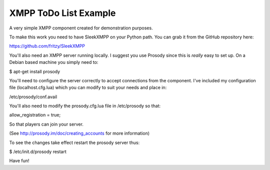 XMPP ToDo List Example
======================

A very simple XMPP component created for demonstration purposes.

To make this work you need to have SleekXMPP on your Python path. You can grab it from the GitHub repository here:

https://github.com/fritzy/SleekXMPP

You'll also need an XMPP server running locally. I suggest you use Prosody since this is *really* easy to set up. On a Debian based machine you simply need to:

$ apt-get install prosody

You'll need to configure the server correctly to accept connections from the component. I've included my configuration file (localhost.cfg.lua) which you can modify to suit your needs and place in:

/etc/prosody/conf.avail

You'll also need to modify the prosody.cfg.lua file in /etc/prosody so that:

allow_registration = true;

So that players can join your server.

(See http://prosody.im/doc/creating_accounts for more information)

To see the changes take effect restart the prosody server thus:

$ /etc/init.d/prosody restart

Have fun!
